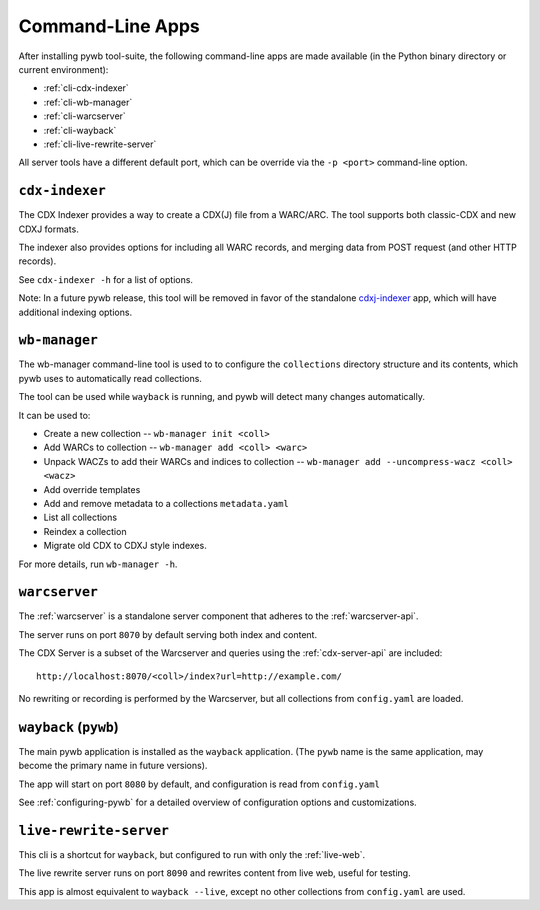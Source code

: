 .. _cli-apps:

Command-Line Apps
=================

After installing pywb tool-suite, the following command-line apps are made available (in the Python binary directory or current environment):

* :ref:`cli-cdx-indexer`

* :ref:`cli-wb-manager`

* :ref:`cli-warcserver`

* :ref:`cli-wayback`

* :ref:`cli-live-rewrite-server`


All server tools have a different default port, which can be override via the ``-p <port>`` command-line option.

.. _cli-cdx-indexer:

``cdx-indexer``
---------------

The CDX Indexer provides a way to create a CDX(J) file from a WARC/ARC. The tool supports both classic-CDX and new CDXJ formats.

The indexer also provides options for including all WARC records, and merging data from POST request (and other HTTP records).

See ``cdx-indexer -h`` for a list of options.

Note: In a future pywb release, this tool will be removed in favor of the standalone `cdxj-indexer <https://github.com/webrecorder/cdxj-indexer>`_ app, which will have
additional indexing options.


.. _cli-wb-manager:

``wb-manager``
--------------

The wb-manager command-line tool is used to to configure the ``collections`` directory structure and its contents, which pywb uses to automatically read collections.

The tool can be used while ``wayback`` is running, and pywb will detect many changes automatically.

It can be used to:

* Create a new collection --  ``wb-manager init <coll>``
* Add WARCs to collection -- ``wb-manager add <coll> <warc>``
* Unpack WACZs to add their WARCs and indices to collection -- ``wb-manager add --uncompress-wacz <coll> <wacz>``
* Add override templates
* Add and remove metadata to a collections ``metadata.yaml``
* List all collections
* Reindex a collection
* Migrate old CDX to CDXJ style indexes.

For more details, run ``wb-manager -h``.


.. _cli-warcserver:

``warcserver``
--------------

The :ref:`warcserver` is a standalone server component that adheres to the :ref:`warcserver-api`.

The server runs on port ``8070`` by default serving both index and content.

The CDX Server is a subset of the Warcserver and queries using the :ref:`cdx-server-api` are included::

  http://localhost:8070/<coll>/index?url=http://example.com/

No rewriting or recording is performed by the Warcserver, but all collections from ``config.yaml`` are loaded.


.. _cli-wayback:

``wayback`` (``pywb``)
------------------------

The main pywb application is installed as the ``wayback`` application. (The ``pywb`` name is the same application, may become the primary name in future versions).

The app will start on port ``8080`` by default, and configuration is read from ``config.yaml``

See :ref:`configuring-pywb` for a detailed overview of configuration options and customizations.


.. _cli-live-rewrite-server:

``live-rewrite-server``
-----------------------

This cli is a shortcut for ``wayback``, but configured to run with only the :ref:`live-web`.

The live rewrite server runs on port ``8090`` and rewrites content from live web, useful for testing.

This app is almost equivalent to ``wayback --live``, except no other collections from ``config.yaml`` are used.
